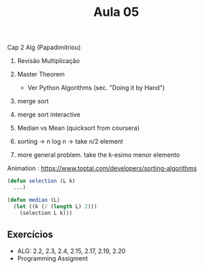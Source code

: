 #+Title: Aula 05

Cap 2 Alg (Papadimitriou)

1. Revisão Multiplicação
2. Master Theorem
   - Ver Python Algorithms (sec. "Doing it by Hand")
3. merge sort
4. merge sort interactive

5. Median vs Mean (quicksort from coursera)
6. sorting -> n log n -> take n/2 element
7. more general problem. take the k-esimo menor elemento

Animation : https://www.toptal.com/developers/sorting-algorithms

#+BEGIN_SRC lisp
  (defun selection (L k)
    ...)

  (defun median (L)
    (let ((k (/ (length L) 2)))
      (selection L k)))
#+END_SRC

** Exercícios

- ALG: 2.2, 2.3, 2.4, 2.15, 2.17, 2.19, 2.20
- Programming Assigment

